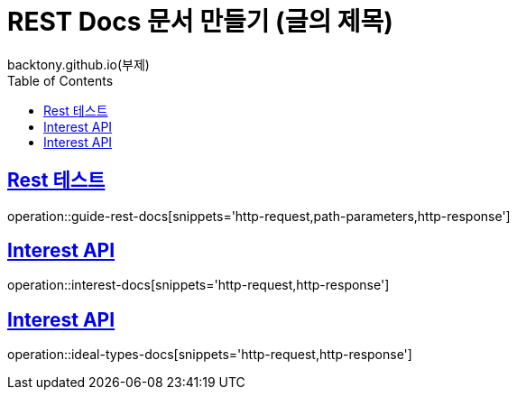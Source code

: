 = REST Docs 문서 만들기 (글의 제목)
backtony.github.io(부제)
:doctype: book
:icons: font
:source-highlighter: highlightjs // 문서에 표기되는 코드들의 하이라이팅을 highlightjs를 사용
:toc: left // toc (Table Of Contents)를 문서의 좌측에 두기
:toclevels: 2
:sectlinks:

[[Rest-Docs-test-API]]
== Rest 테스트
operation::guide-rest-docs[snippets='http-request,path-parameters,http-response']


[[Interest-Controller]]
== Interest API
operation::interest-docs[snippets='http-request,http-response']

[[Ideal-Types-Controller]]
== Interest API
operation::ideal-types-docs[snippets='http-request,http-response']